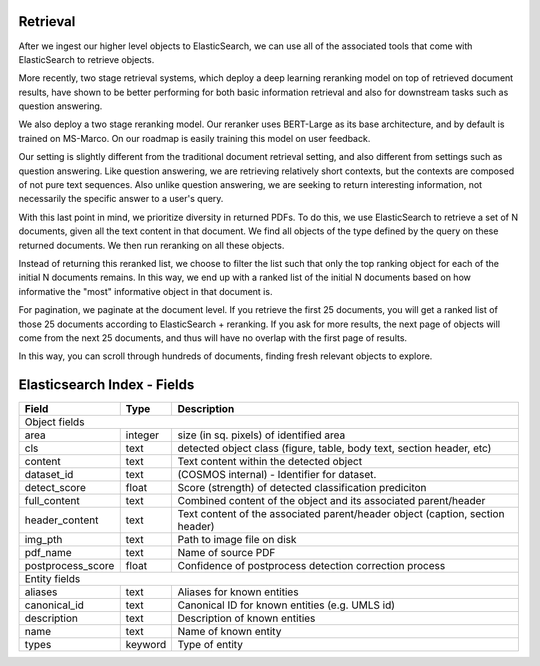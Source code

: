 Retrieval
=========

After we ingest our higher level objects to ElasticSearch, we can use all of the associated tools that come with
ElasticSearch to retrieve objects.

More recently, two stage retrieval systems, which deploy a deep learning reranking model on top of retrieved document
results, have shown to be better performing for both basic information retrieval and also for downstream tasks such
as question answering.

We also deploy a two stage reranking model. Our reranker uses BERT-Large as its base architecture, and by default is
trained on MS-Marco. On our roadmap is easily training this model on user feedback.

Our setting is slightly different from the traditional document retrieval setting, and also different from settings
such as question answering. Like question answering, we are retrieving relatively short contexts, but the contexts are
composed of not pure text sequences. Also unlike question answering, we are seeking to return interesting information,
not necessarily the specific answer to a user's query.

With this last point in mind, we prioritize diversity in returned PDFs. To do this, we use ElasticSearch to retrieve
a set of N documents, given all the text content in that document. We find all objects of the
type defined by the query on these returned documents. We then run reranking on all these objects.

Instead of returning this reranked list, we choose to filter the list such that only the top ranking object for each
of the initial N documents remains. In this way, we end up with a ranked list of the initial N documents based on
how informative the "most" informative object in that document is.

For pagination, we paginate at the document level. If you retrieve the first 25 documents, you will get a ranked list
of those 25 documents according to ElasticSearch + reranking. If you ask for more results, the next page of objects
will come from the next 25 documents, and thus will have no overlap with the first page of results.

In this way, you can scroll through hundreds of documents, finding fresh relevant objects to explore.




Elasticsearch Index - Fields
============================


+---------------------+-----------+---------------------------------------------------------------------------------+
| Field               | Type      | Description                                                                     |
+=====================+===========+=================================================================================+
|  Object fields                                                                                                    |
+---------------------+-----------+---------------------------------------------------------------------------------+
|  area               |  integer  |  size (in sq. pixels) of identified area                                        |
+---------------------+-----------+---------------------------------------------------------------------------------+
|  cls                |  text     |  detected object class (figure, table, body text, section header, etc)          |
+---------------------+-----------+---------------------------------------------------------------------------------+
|  content            |  text     |  Text content within the detected object                                        |
+---------------------+-----------+---------------------------------------------------------------------------------+
|  dataset_id         |  text     |  (COSMOS internal) - Identifier for dataset.                                    |
+---------------------+-----------+---------------------------------------------------------------------------------+
|  detect_score       |  float    |  Score (strength) of detected classification prediciton                         |
+---------------------+-----------+---------------------------------------------------------------------------------+
|  full_content       |  text     |  Combined content of the object and its associated parent/header                |
+---------------------+-----------+---------------------------------------------------------------------------------+
|  header_content     |  text     |  Text content of the associated parent/header object (caption, section header)  |
+---------------------+-----------+---------------------------------------------------------------------------------+
|  img_pth            |  text     |  Path to image file on disk                                                     |
+---------------------+-----------+---------------------------------------------------------------------------------+
|  pdf_name           |  text     |  Name of source PDF                                                             |
+---------------------+-----------+---------------------------------------------------------------------------------+
|  postprocess_score  |  float    |  Confidence of postprocess detection correction process                         |
+---------------------+-----------+---------------------------------------------------------------------------------+
|  Entity fields                                                                                                    |
+---------------------+-----------+---------------------------------------------------------------------------------+
|  aliases            |  text     |  Aliases for known entities                                                     |
+---------------------+-----------+---------------------------------------------------------------------------------+
|  canonical_id       |  text     |  Canonical ID for known entities (e.g. UMLS id)                                 |
+---------------------+-----------+---------------------------------------------------------------------------------+
|  description        |  text     |  Description of known entities                                                  |
+---------------------+-----------+---------------------------------------------------------------------------------+
|  name               |  text     |  Name of known entity                                                           |
+---------------------+-----------+---------------------------------------------------------------------------------+
|  types              |  keyword  |  Type of entity                                                                 |
+---------------------+-----------+---------------------------------------------------------------------------------+
